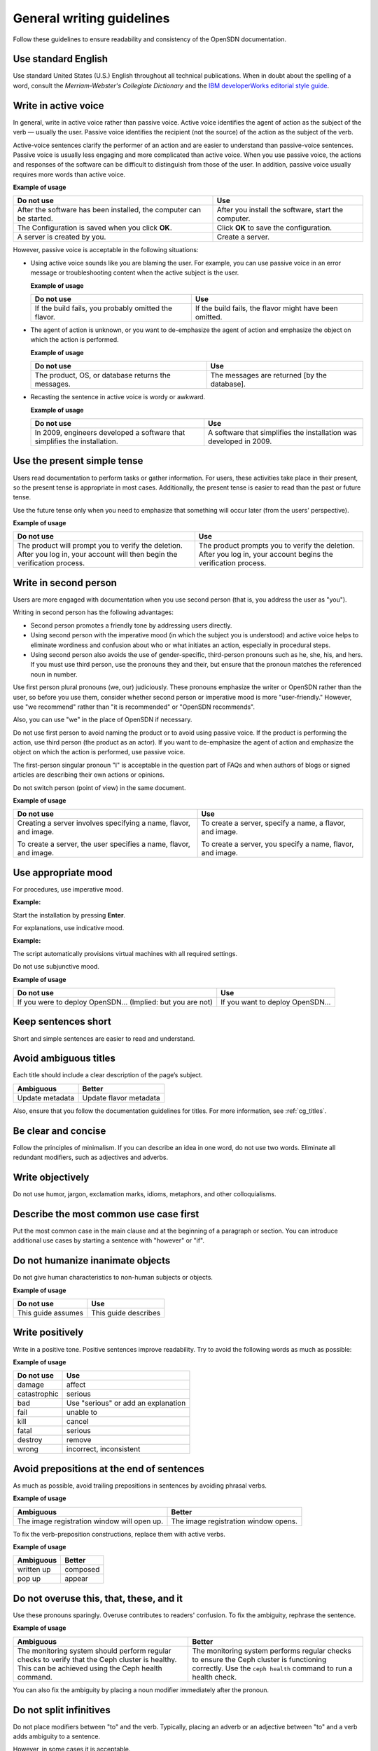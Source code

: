 
.. _stg_gen_write_guidelines:

General writing guidelines
==========================

Follow these guidelines to ensure readability and consistency of the
OpenSDN documentation.

Use standard English
--------------------

Use standard United States (U.S.) English throughout all technical
publications. When in doubt about the spelling of a word, consult the
`Merriam-Webster's Collegiate Dictionary` and the
`IBM developerWorks editorial style guide <https://www.ibm.com/developerworks/library/styleguidelines/>`_.

.. _write_in_active_voice:

Write in active voice
---------------------

In general, write in active voice rather than passive voice.
Active voice identifies the agent of action as the subject of the verb —
usually the user.
Passive voice identifies the recipient (not the source) of the action
as the subject of the verb.

Active-voice sentences clarify the performer of an action and are easier
to understand than passive-voice sentences. Passive voice is usually less
engaging and more complicated than active voice. When you use passive voice,
the actions and responses of the software can be difficult to distinguish
from those of the user. In addition, passive voice usually requires more
words than active voice.

**Example of usage**

+---------------------------------+------------------------------------+
| **Do not use**                  | **Use**                            |
+=================================+====================================+
| After the software has been     | After you install the software,    |
| installed, the computer can be  | start the computer.                |
| started.                        |                                    |
+---------------------------------+------------------------------------+
| The Configuration is saved when | Click **OK** to save the           |
| you click **OK**.               | configuration.                     |
+---------------------------------+------------------------------------+
| A server is created by you.     | Create a server.                   |
+---------------------------------+------------------------------------+


However, passive voice is acceptable in the following situations:

* Using active voice sounds like you are blaming the user. For example, you
  can use passive voice in an error message or troubleshooting content when
  the active subject is the user.

  **Example of usage**

  +---------------------------------+------------------------------------+
  | **Do not use**                  | **Use**                            |
  +=================================+====================================+
  | If the build fails, you probably| If the build fails, the flavor     |
  | omitted the flavor.             | might have been omitted.           |
  +---------------------------------+------------------------------------+


* The agent of action is unknown, or you want to de-emphasize the agent of
  action and emphasize the object on which the action is performed.

  **Example of usage**

  +---------------------------------+------------------------------------+
  | **Do not use**                  | **Use**                            |
  +=================================+====================================+
  | The product, OS, or database    | The messages are returned [by the  |
  | returns the messages.           | database].                         |
  +---------------------------------+------------------------------------+


* Recasting the sentence in active voice is wordy or awkward.

  **Example of usage**

  +---------------------------------+------------------------------------+
  | **Do not use**                  | **Use**                            |
  +=================================+====================================+
  | In 2009, engineers developed a  | A software that simplifies the     |
  | software that simplifies the    | installation was developed in 2009.|
  | installation.                   |                                    |
  +---------------------------------+------------------------------------+

Use the present simple tense
----------------------------

Users read documentation to perform tasks or gather information. For users,
these activities take place in their present, so the present tense is
appropriate in most cases. Additionally, the present tense is easier to read
than the past or future tense.

Use the future tense only when you need to emphasize that something will occur
later (from the users' perspective).

**Example of usage**

+------------------------------------+---------------------------------------+
| **Do not use**                     | **Use**                               |
+====================================+=======================================+
| The product will prompt you to     | The product prompts you to verify     |
| verify the deletion. After you log | the deletion. After you log in, your  |
| in, your account will then begin   | account begins the verification       |
| the verification process.          | process.                              |
+------------------------------------+---------------------------------------+

Write in second person
----------------------

Users are more engaged with documentation when you use second person (that is,
you address the user as "you").

Writing in second person has the following advantages:

* Second person promotes a friendly tone by addressing users directly.
* Using second person with the imperative mood (in which the subject you
  is understood) and active voice helps to eliminate wordiness and confusion
  about who or what initiates an action, especially in procedural steps.
* Using second person also avoids the use of gender-specific, third-person
  pronouns such as he, she, his, and hers. If you must use third person, use
  the pronouns they and their, but ensure that the pronoun matches the
  referenced noun in number.

Use first person plural pronouns (we, our) judiciously. These pronouns
emphasize the writer or OpenSDN rather than the user, so before you use
them, consider whether second person or imperative mood is more
"user-friendly." However, use "we recommend" rather than "it is recommended"
or "OpenSDN recommends".

Also, you can use "we" in the place of OpenSDN if necessary.

Do not use first person to avoid naming the product or to avoid using passive
voice. If the product is performing the action, use third person (the product
as an actor). If you want to de-emphasize the agent of action and emphasize the
object on which the action is performed, use passive voice.

The first-person singular pronoun "I" is acceptable in the question part of
FAQs and when authors of blogs or signed articles are describing their own
actions or opinions.

Do not switch person (point of view) in the same document.

**Example of usage**

+--------------------------------+-----------------------------------+
| **Do not use**                 | **Use**                           |
+================================+===================================+
| Creating a server involves     | To create a server, specify a     |
| specifying a name, flavor,     | name, a flavor, and image.        |
| and image.                     |                                   |
|                                |                                   |
| To create a server, the user   | To create a server, you specify a |
| specifies a name, flavor, and  | name, flavor, and image.          |
| image.                         |                                   |
+--------------------------------+-----------------------------------+

Use appropriate mood
--------------------

For procedures, use imperative mood.

**Example:**

Start the installation by pressing **Enter**.

For explanations, use indicative mood.

**Example:**

The script automatically provisions virtual machines with all required
settings.

Do not use subjunctive mood.

**Example of usage**

+-------------------------------------------+------------------------------------------+
| **Do not use**                            | **Use**                                  |
+===========================================+==========================================+
| If you were to deploy OpenSDN...          | If you want to deploy OpenSDN...         |
| (Implied: but you are not)                |                                          |
+-------------------------------------------+------------------------------------------+

Keep sentences short
--------------------

Short and simple sentences are easier to read and understand.

Avoid ambiguous titles
----------------------

Each title should include a clear description of the page’s subject.

+-------------------------+------------------------+
| **Ambiguous**           | **Better**             |
+=========================+========================+
| Update metadata         | Update flavor metadata |
+-------------------------+------------------------+

Also, ensure that you follow the documentation guidelines for titles.
For more information, see :ref:`cg_titles`.

.. _be_clear_and_concise:

Be clear and concise
--------------------

Follow the principles of minimalism. If you can describe
an idea in one word, do not use two words.
Eliminate all redundant modifiers, such as adjectives and adverbs.

.. _write_objectively:

Write objectively
-----------------

Do not use humor, jargon, exclamation marks, idioms, metaphors, and
other colloquialisms.

Describe the most common use case first
---------------------------------------

Put the most common case in the main clause and at the beginning of a
paragraph or section. You can introduce additional
use cases by starting a sentence with "however" or "if".

Do not humanize inanimate objects
---------------------------------

Do not give human characteristics to non-human subjects or objects.

**Example of usage**

+-----------------------+---------------------+
| **Do not use**        | **Use**             |
+=======================+=====================+
| This guide assumes    | This guide describes|
+-----------------------+---------------------+

Write positively
----------------

Write in a positive tone. Positive sentences improve readability.
Try to avoid the following words as much as possible:

**Example of usage**

+------------------------+------------------------------------+
| **Do not use**         | **Use**                            |
+========================+====================================+
| damage                 | affect                             |
+------------------------+------------------------------------+
| catastrophic           | serious                            |
+------------------------+------------------------------------+
| bad                    | Use "serious" or add an explanation|
+------------------------+------------------------------------+
| fail                   | unable to                          |
+------------------------+------------------------------------+
| kill                   | cancel                             |
+------------------------+------------------------------------+
| fatal                  | serious                            |
+------------------------+------------------------------------+
| destroy                | remove                             |
+------------------------+------------------------------------+
| wrong                  | incorrect, inconsistent            |
+------------------------+------------------------------------+

Avoid prepositions at the end of sentences
------------------------------------------

As much as possible, avoid trailing prepositions in sentences by
avoiding phrasal verbs.

**Example of usage**

+------------------------+--------------------------+
| **Ambiguous**          | **Better**               |
+========================+==========================+
| The image registration | The image registration   |
| window will open up.   | window opens.            |
+------------------------+--------------------------+

To fix the verb-preposition constructions, replace them with active
verbs.

**Example of usage**

+-------------------------+------------------------+
| **Ambiguous**           | **Better**             |
+=========================+========================+
| written up              | composed               |
+-------------------------+------------------------+
| pop up                  | appear                 |
+-------------------------+------------------------+

Do not overuse this, that, these, and it
----------------------------------------

Use these pronouns sparingly. Overuse contributes to readers'
confusion. To fix the ambiguity, rephrase the sentence.

**Example of usage**

+-------------------------+-------------------------------+
| **Ambiguous**           | **Better**                    |
+=========================+===============================+
| The monitoring system   | The monitoring system performs|
| should perform regular  | regular checks to ensure the  |
| checks to verify that   | Ceph cluster is functioning   |
| the Ceph cluster is     | correctly. Use the            |
| healthy. This can be    | ``ceph health`` command to run|
| achieved using the      | a health check.               |
| Ceph health command.    |                               |
+-------------------------+-------------------------------+


You can also fix the ambiguity by placing a noun modifier immediately
after the pronoun.

Do not split infinitives
------------------------

Do not place modifiers between "to" and the verb. Typically, placing
an adverb or an adjective between "to" and a verb adds ambiguity to
a sentence.

However, in some cases it is acceptable.

**Example:**

To significantly improve...

Avoid personification
---------------------

Do not express your fears or feelings in technical writing. Avoid
the adverbs such as "probably", "hopefully", "basically", and so on.

.. _do_not_use_contractions:

Do not use contractions
-----------------------

Generally, do not contract the words.

**Example of usage**

+------------------------+--------------------+
| **Do not use**         | **Use**            |
+========================+====================+
| can't                  | cannot             |
+------------------------+--------------------+
| don't                  | do not             |
+------------------------+--------------------+

.. _eliminate_needless_politeness:

Eliminate needless politeness
-----------------------------

Do not use "please" and "thank you" in technical documentation.

.. _use_consistent_terminology:

Use consistent terminology
--------------------------

Use consistent terms across OpenSDN content. Avoid multiple
variations or spellings to refer to the same service, function,
UI element, and so on.

**Example of usage**

+------------------------+----------------------------------+
| **Do not use**         | **Use**                          |
+========================+==================================+
| Firewall as a service  | Firewall-as-a-Service            |
+------------------------+----------------------------------+
| active-active          | active/active                    |
+------------------------+----------------------------------+
| module                 | service                          |
+------------------------+----------------------------------+

If you suspect the subject was previously described, search the
OpenSDN documentation and look for a precedence.

Use spelling and grammar checking tools
---------------------------------------

Run text through spelling and grammar checking tools, if available.
Correcting mistakes, especially to larger sections of new content,
helps eliminate rework later.

|

This documentation, is a derivative of `Writing style <https://docs.openstack.org/doc-contrib-guide/writing-style.html>`_ by OpenStack, used under CC BY. 
